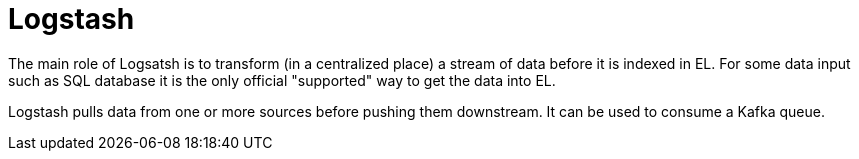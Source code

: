 # Logstash

The main role of Logsatsh is to transform (in a centralized place) a stream of data  before it is indexed in EL.
For some data input such as SQL database it is the only official "supported" way to get the data into EL.

Logstash pulls data from one or more sources before pushing them downstream.
It can be used to consume a Kafka queue.
